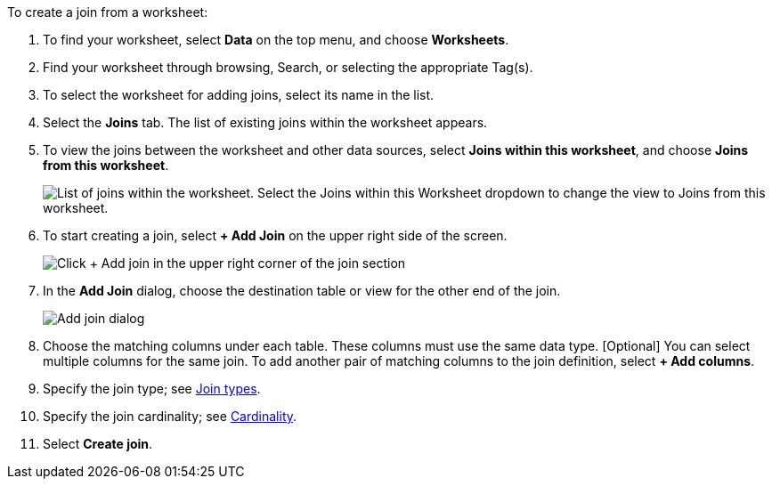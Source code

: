To create a join from a worksheet:

. To find your worksheet, select *Data* on the top menu, and choose *Worksheets*.
. Find your worksheet through browsing, Search, or selecting the appropriate Tag(s).
. To select the worksheet for adding joins, select its name in the list.
. Select the *Joins* tab.
The list of existing joins within the worksheet appears.
. To view the joins between the worksheet and other data sources, select *Joins within this worksheet*, and choose *Joins from this worksheet*.
+
image::joins-within-worksheet.png[List of joins within the worksheet. Select the Joins within this Worksheet dropdown to change the view to Joins from this worksheet.]
. To start creating a join, select *+ Add Join* on the upper right side of the screen.
+
image::worksheet-add-join.png[Click + Add join in the upper right corner of the join section]
. In the *Add Join* dialog, choose the destination table or view for the other end of the join.
+
image::worksheet-join-dialog.png[Add join dialog]
. Choose the matching columns under each table.
These columns must use the same data type.
[Optional] You can select multiple columns for the same join.
To add another pair of matching columns to the join definition, select *+ Add columns*.
. Specify the join type;
see <<join-type,Join types>>.
. Specify the join cardinality;
see <<join-cardinality,Cardinality>>.
. Select *Create join*.
